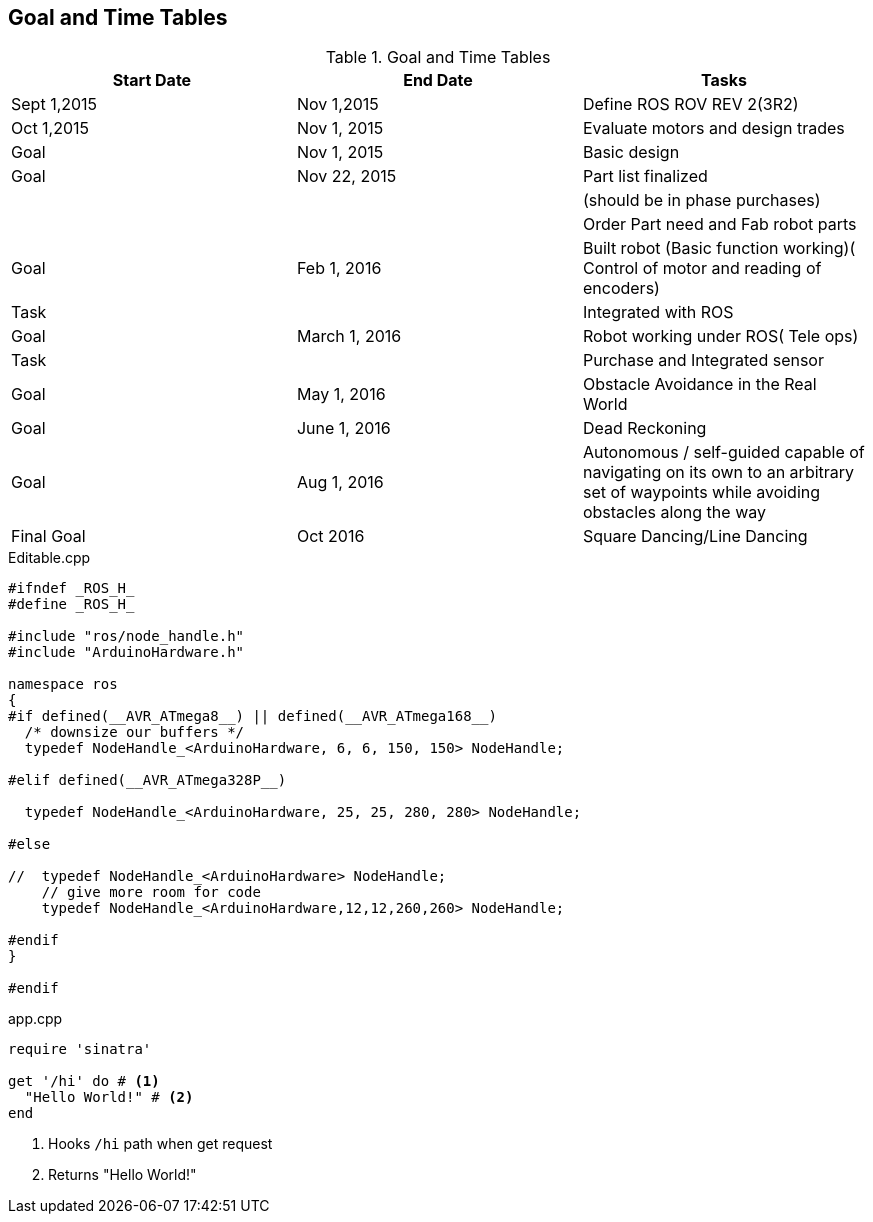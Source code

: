== Goal and Time Tables


.Goal and Time Tables 
[width="100%",options="header,footer"]
|====================
|Start Date  |End Date  |Tasks  
|Sept 1,2015  |Nov 1,2015  |Define ROS ROV REV 2(3R2)  
| Oct 1,2015 |Nov 1, 2015  |Evaluate motors and design trades  
|Goal  | Nov 1, 2015 |  Basic design
| Goal | Nov 22, 2015 |  Part list finalized
|  |  |  (should be in phase purchases)
|  |  |  Order Part need and Fab robot parts
| Goal |Feb 1, 2016  |Built robot (Basic function working)( Control of motor and reading of encoders)  
| Task |  |Integrated with ROS  
| Goal |March 1, 2016  |Robot working under ROS( Tele ops)  
| Task|  |Purchase and Integrated sensor  
| Goal |May 1, 2016  |  Obstacle Avoidance in the Real World
| Goal | June 1, 2016 |Dead Reckoning
| Goal | Aug 1, 2016 |Autonomous / self-guided capable of navigating on its own to an arbitrary set of waypoints while avoiding obstacles along the way
| Final Goal| Oct 2016 |Square Dancing/Line Dancing
|====================






.Editable.cpp
[source,cpp]
----
#ifndef _ROS_H_
#define _ROS_H_

#include "ros/node_handle.h"
#include "ArduinoHardware.h"

namespace ros
{
#if defined(__AVR_ATmega8__) || defined(__AVR_ATmega168__)
  /* downsize our buffers */
  typedef NodeHandle_<ArduinoHardware, 6, 6, 150, 150> NodeHandle;

#elif defined(__AVR_ATmega328P__)

  typedef NodeHandle_<ArduinoHardware, 25, 25, 280, 280> NodeHandle;

#else

//  typedef NodeHandle_<ArduinoHardware> NodeHandle;
    // give more room for code
    typedef NodeHandle_<ArduinoHardware,12,12,260,260> NodeHandle; 

#endif   
}

#endif

----

[source,cpp]  
.app.cpp 
---- 
require 'sinatra'

get '/hi' do # <1>
  "Hello World!" # <2>
end
----
<1> Hooks `/hi` path when get request
<2> Returns "Hello World!"